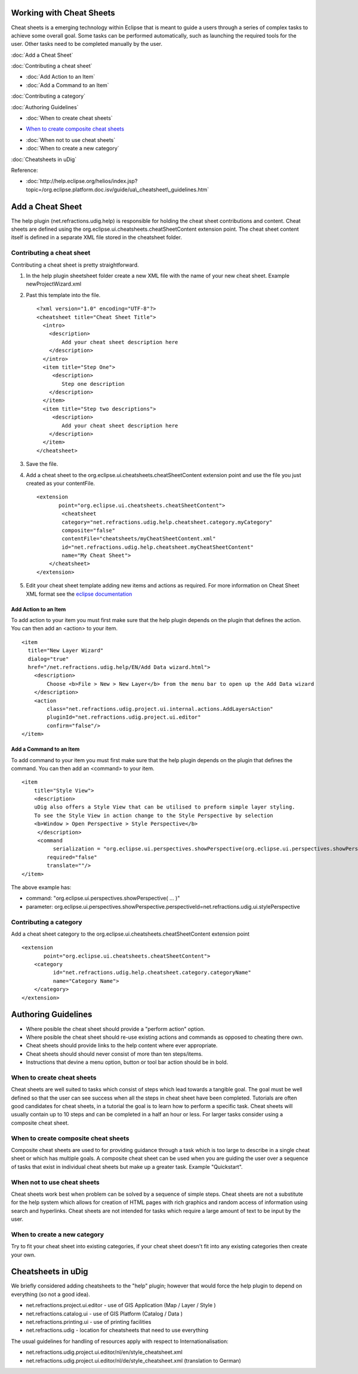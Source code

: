 Working with Cheat Sheets
=========================

Cheat sheets is a emerging technology within Eclipse that is meant to guide a users through a series
of complex tasks to achieve some overall goal. Some tasks can be performed automatically, such as
launching the required tools for the user. Other tasks need to be completed manually by the user.

:doc:`Add a Cheat Sheet`


:doc:`Contributing a cheat sheet`


* :doc:`Add Action to an Item`

* :doc:`Add a Command to an Item`


:doc:`Contributing a category`


:doc:`Authoring Guidelines`


* :doc:`When to create cheat sheets`

-  `When to create composite cheat
   sheets <#WorkingwithCheatSheets-Whentocreatecompositecheatsheets>`_
* :doc:`When not to use cheat sheets`

* :doc:`When to create a new category`


:doc:`Cheatsheets in uDig`


Reference:

* :doc:`http://help.eclipse.org/helios/index.jsp?topic=/org.eclipse.platform.doc.isv/guide/ua\_cheatsheet\_guidelines.htm`


Add a Cheat Sheet
=================

The help plugin (net.refractions.udig.help) is responsible for holding the cheat sheet contributions
and content. Cheat sheets are defined using the org.eclipse.ui.cheatsheets.cheatSheetContent
extension point. The cheat sheet content itself is defined in a separate XML file stored in the
cheatsheet folder.

Contributing a cheat sheet
--------------------------

Contributing a cheat sheet is pretty straightforward.

#. In the help plugin sheetsheet folder create a new XML file with the name of your new cheat sheet.
   Example newProjectWizard.xml
#. Past this template into the file.

   ::

       <?xml version="1.0" encoding="UTF-8"?>
       <cheatsheet title="Cheat Sheet Title">
         <intro>
           <description>
               Add your cheat sheet description here
           </description>
         </intro>  
         <item title="Step One">
            <description>
               Step one description
           </description>
         </item>
         <item title="Step two descriptions">
            <description>
               Add your cheat sheet description here
           </description>
         </item>
       </cheatsheet>

#. Save the file.
#. Add a cheat sheet to the org.eclipse.ui.cheatsheets.cheatSheetContent extension point and use the
   file you just created as your contentFile.

   ::

       <extension
              point="org.eclipse.ui.cheatsheets.cheatSheetContent">
               <cheatsheet
               category="net.refractions.udig.help.cheatsheet.category.myCategory"
               composite="false"
               contentFile="cheatsheets/myCheatSheetContent.xml"
               id="net.refractions.udig.help.cheatsheet.myCheatSheetContent"
               name="My Cheat Sheet">
           </cheatsheet>
       </extension>

#. Edit your cheat sheet template adding new items and actions as required. For more information on
   Cheat Sheet XML format see the `eclipse
   documentation <http://help.eclipse.org/indigo/index.jsp?topic=%2Forg.eclipse.platform.doc.isv%2Freference%2Fextension-points%2FcheatSheetContentFileSpec.html>`_

Add Action to an Item
~~~~~~~~~~~~~~~~~~~~~

To add action to your item you must first make sure that the help plugin depends on the plugin that
defines the action. You can then add an <action> to your item.

::

    <item 
      title="New Layer Wizard" 
      dialog="true" 
      href="/net.refractions.udig.help/EN/Add Data wizard.html">
        <description>
            Choose <b>File > New > New Layer</b> from the menu bar to open up the Add Data wizard
        </description>
        <action 
            class="net.refractions.udig.project.ui.internal.actions.AddLayersAction" 
            pluginId="net.refractions.udig.project.ui.editor"
            confirm="false"/>
    </item>

Add a Command to an Item
~~~~~~~~~~~~~~~~~~~~~~~~

To add command to your item you must first make sure that the help plugin depends on the plugin that
defines the command. You can then add an <command> to your item.

::

    <item
        title="Style View">
        <description>
        uDig also offers a Style View that can be utilised to preform simple layer styling.
        To see the Style View in action change to the Style Perspective by selection
        <b>Window > Open Perspective > Style Perspective</b>
         </description>
         <command
              serialization = "org.eclipse.ui.perspectives.showPerspective(org.eclipse.ui.perspectives.showPerspective.perspectiveId=net.refractions.udig.ui.stylePerspective)" 
            required="false" 
            translate=""/>
    </item>

The above example has:

-  command: "org.eclipse.ui.perspectives.showPerspective( ... )"
-  parameter:
   org.eclipse.ui.perspectives.showPerspective.perspectiveId=net.refractions.udig.ui.stylePerspective

Contributing a category
-----------------------

Add a cheat sheet category to the org.eclipse.ui.cheatsheets.cheatSheetContent extension point

::

    <extension
           point="org.eclipse.ui.cheatsheets.cheatSheetContent">
        <category
              id="net.refractions.udig.help.cheatsheet.category.categoryName"
              name="Category Name">
        </category>
    </extension>

Authoring Guidelines
====================

-  Where posible the cheat sheet should provide a "perform action" option.
-  Where posible the cheat sheet should re-use existing actions and commands as opposed to cheating
   there own.
-  Cheat sheets should provide links to the help content where ever appropriate.
-  Cheat sheets should should never consist of more than ten steps/items.
-  Instructions that devine a menu option, button or tool bar action should be in bold.

When to create cheat sheets
---------------------------

Cheat sheets are well suited to tasks which consist of steps which lead towards a tangible goal. The
goal must be well defined so that the user can see success when all the steps in cheat sheet have
been completed. Tutorials are often good candidates for cheat sheets, in a tutorial the goal is to
learn how to perform a specific task. Cheat sheets will usually contain up to 10 steps and can be
completed in a half an hour or less. For larger tasks consider using a composite cheat sheet.

When to create composite cheat sheets
-------------------------------------

Composite cheat sheets are used to for providing guidance through a task which is too large to
describe in a single cheat sheet or which has multiple goals. A composite cheat sheet can be used
when you are guiding the user over a sequence of tasks that exist in individual cheat sheets but
make up a greater task. Example "Quickstart".

When not to use cheat sheets
----------------------------

Cheat sheets work best when problem can be solved by a sequence of simple steps. Cheat sheets are
not a substitute for the help system which allows for creation of HTML pages with rich graphics and
random access of information using search and hyperlinks. Cheat sheets are not intended for tasks
which require a large amount of text to be input by the user.

When to create a new category
-----------------------------

Try to fit your cheat sheet into existing categories, if your cheat sheet doesn't fit into any
existing categories then create your own.

Cheatsheets in uDig
===================

We briefly considered adding cheatsheets to the "help" plugin; however that would force the help
plugin to depend on everything (so not a good idea).

-  net.refractions.project.ui.editor - use of GIS Application (Map / Layer / Style )
-  net.refractions.catalog.ui - use of GIS Platform (Catalog / Data )
-  net.refractions.printing.ui - use of printing facilities
-  net.refractions.udig - location for cheatsheets that need to use everything

The usual guidelines for handling of resources apply with respect to Internationalisation:

-  net.refractions.udig.project.ui.editor/nl/en/style\_cheatsheet.xml
-  net.refractions.udig.project.ui.editor/nl/de/style\_cheatsheet.xml (translation to German)


